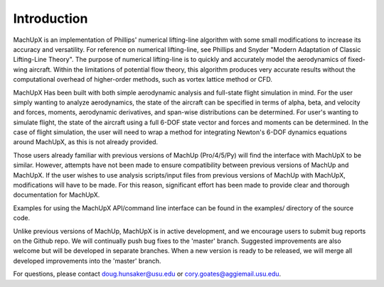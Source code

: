 Introduction
============

MachUpX is an implementation of Phillips' numerical lifting-line algorithm with some small modifications to increase its accuracy and versatility. For reference on numerical lifting-line, see Phillips and Snyder "Modern Adaptation of Classic Lifting-Line Theory". The purpose of numerical lifting-line is to quickly and accurately model the aerodynamics of fixed-wing aircraft. Within the limitations of potential flow theory, this algorithm produces very accurate results without the computational overhead of higher-order methods, such as vortex lattice method or CFD.

MachUpX Has been built with both simple aerodynamic analysis and full-state flight simulation in mind. For the user simply wanting to analyze aerodynamics, the state of the aircraft can be specified in terms of alpha, beta, and velocity and forces, moments, aerodynamic derivatives, and span-wise distributions can be determined. For user's wanting to simulate flight, the state of the aircraft using a full 6-DOF state vector and forces and moments can be determined. In the case of flight simulation, the user will need to wrap a method for integrating Newton's 6-DOF dynamics equations around MachUpX, as this is not already provided.

Those users already familiar with previous versions of MachUp (Pro/4/5/Py) will find the interface with MachUpX to be similar. However, attempts have not been made to ensure compatibility between previous versions of MachUp and MachUpX. If the user wishes to use analysis scripts/input files from previous versions of MachUp with MachUpX, modifications will have to be made. For this reason, significant effort has been made to provide clear and thorough documentation for MachUpX.

Examples for using the MachUpX API/command line interface can be found in the examples/ directory of the source code.

Unlike previous versions of MachUp, MachUpX is in active development, and we encourage users to submit bug reports on the Github repo. We will continually push bug fixes to the 'master' branch. Suggested improvements are also welcome but will be developed in separate branches. When a new version is ready to be released, we will merge all developed improvements into the 'master' branch.

For questions, please contact doug.hunsaker@usu.edu or cory.goates@aggiemail.usu.edu.